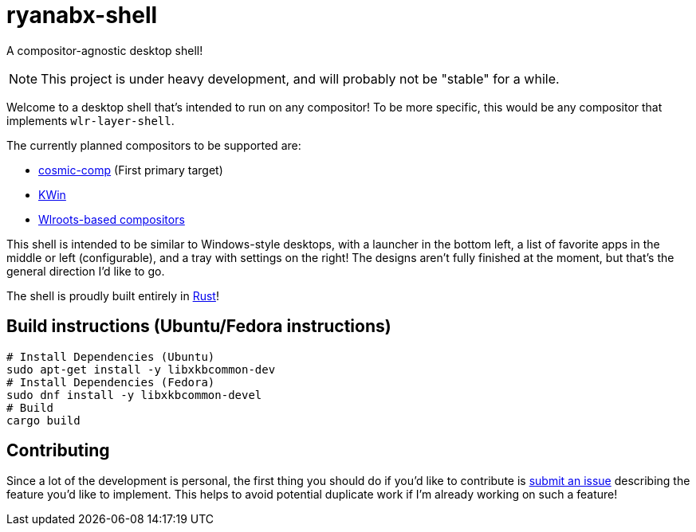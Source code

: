 = ryanabx-shell

A compositor-agnostic desktop shell!

NOTE: This project is under heavy development, and will probably not be "stable" for a while.

Welcome to a desktop shell that's intended to run on any compositor! To be more specific, this would be any compositor that implements `wlr-layer-shell`.

The currently planned compositors to be supported are:

* https://github.com/pop-os/cosmic-comp[cosmic-comp] (First primary target)
* https://invent.kde.org/plasma/kwin[KWin]
* https://gitlab.freedesktop.org/wlroots/wlroots[Wlroots-based compositors]

This shell is intended to be similar to Windows-style desktops, with a launcher in the bottom left, a list of favorite apps in the middle or left (configurable), and a tray with settings on the right! The designs aren't fully finished at the moment, but that's the general direction I'd like to go.

The shell is proudly built entirely in https://www.rust-lang.org/[Rust]! 

== Build instructions (Ubuntu/Fedora instructions)

[source, shell]
----
# Install Dependencies (Ubuntu)
sudo apt-get install -y libxkbcommon-dev
# Install Dependencies (Fedora)
sudo dnf install -y libxkbcommon-devel
# Build
cargo build
----

== Contributing

Since a lot of the development is personal, the first thing you should do if you'd like to contribute is https://github.com/ryanabx/ryanabx-shell/issues/new[submit an issue] describing the feature you'd like to implement. This helps to avoid potential duplicate work if I'm already working on such a feature!